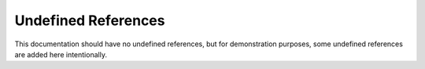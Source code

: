 .. _undefined_refs:

Undefined References
====================

.. undefined_refs::

This documentation should have no undefined references, but for demonstration purposes, some
undefined references are added here intentionally.

.. spec:: SWA_Spec_1
    :refs: Undefined_1, SWA_Spec_2, Undefined_2

.. spec:: SWA_Spec_2
    :refs: SWA_Spec_3, Undefined_3

.. spec:: SWA_Spec_3
    :refs: Undefined_4
